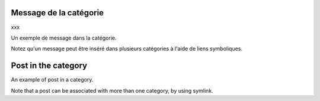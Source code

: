 .. lang:: fr

Message de la catégorie
=======================

xxx

Un exemple de message dans la catégorie.

Notez qu'un message peut être inséré dans plusieurs catégories à l'aide de liens symboliques.


.. lang:: en

Post in the category
====================

An example of post in a category.

Note that a post can be associated with more than one category, by using symlink.

